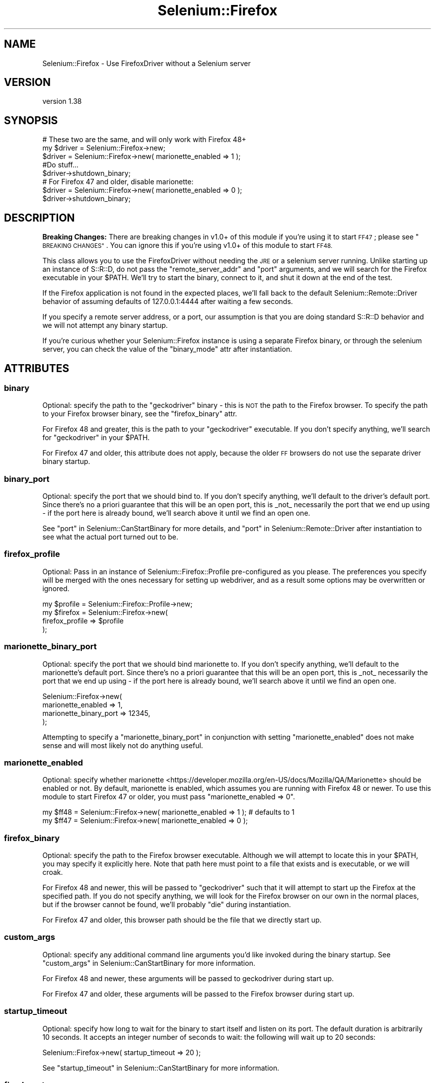 .\" Automatically generated by Pod::Man 4.14 (Pod::Simple 3.41)
.\"
.\" Standard preamble:
.\" ========================================================================
.de Sp \" Vertical space (when we can't use .PP)
.if t .sp .5v
.if n .sp
..
.de Vb \" Begin verbatim text
.ft CW
.nf
.ne \\$1
..
.de Ve \" End verbatim text
.ft R
.fi
..
.\" Set up some character translations and predefined strings.  \*(-- will
.\" give an unbreakable dash, \*(PI will give pi, \*(L" will give a left
.\" double quote, and \*(R" will give a right double quote.  \*(C+ will
.\" give a nicer C++.  Capital omega is used to do unbreakable dashes and
.\" therefore won't be available.  \*(C` and \*(C' expand to `' in nroff,
.\" nothing in troff, for use with C<>.
.tr \(*W-
.ds C+ C\v'-.1v'\h'-1p'\s-2+\h'-1p'+\s0\v'.1v'\h'-1p'
.ie n \{\
.    ds -- \(*W-
.    ds PI pi
.    if (\n(.H=4u)&(1m=24u) .ds -- \(*W\h'-12u'\(*W\h'-12u'-\" diablo 10 pitch
.    if (\n(.H=4u)&(1m=20u) .ds -- \(*W\h'-12u'\(*W\h'-8u'-\"  diablo 12 pitch
.    ds L" ""
.    ds R" ""
.    ds C` ""
.    ds C' ""
'br\}
.el\{\
.    ds -- \|\(em\|
.    ds PI \(*p
.    ds L" ``
.    ds R" ''
.    ds C`
.    ds C'
'br\}
.\"
.\" Escape single quotes in literal strings from groff's Unicode transform.
.ie \n(.g .ds Aq \(aq
.el       .ds Aq '
.\"
.\" If the F register is >0, we'll generate index entries on stderr for
.\" titles (.TH), headers (.SH), subsections (.SS), items (.Ip), and index
.\" entries marked with X<> in POD.  Of course, you'll have to process the
.\" output yourself in some meaningful fashion.
.\"
.\" Avoid warning from groff about undefined register 'F'.
.de IX
..
.nr rF 0
.if \n(.g .if rF .nr rF 1
.if (\n(rF:(\n(.g==0)) \{\
.    if \nF \{\
.        de IX
.        tm Index:\\$1\t\\n%\t"\\$2"
..
.        if !\nF==2 \{\
.            nr % 0
.            nr F 2
.        \}
.    \}
.\}
.rr rF
.\" ========================================================================
.\"
.IX Title "Selenium::Firefox 3"
.TH Selenium::Firefox 3 "2020-10-19" "perl v5.32.0" "User Contributed Perl Documentation"
.\" For nroff, turn off justification.  Always turn off hyphenation; it makes
.\" way too many mistakes in technical documents.
.if n .ad l
.nh
.SH "NAME"
Selenium::Firefox \- Use FirefoxDriver without a Selenium server
.SH "VERSION"
.IX Header "VERSION"
version 1.38
.SH "SYNOPSIS"
.IX Header "SYNOPSIS"
.Vb 3
\&    # These two are the same, and will only work with Firefox 48+
\&    my $driver = Selenium::Firefox\->new;
\&    $driver = Selenium::Firefox\->new( marionette_enabled => 1 );
\&
\&    #Do stuff...
\&
\&    $driver\->shutdown_binary;
\&
\&    # For Firefox 47 and older, disable marionette:
\&    $driver = Selenium::Firefox\->new( marionette_enabled => 0 );
\&    $driver\->shutdown_binary;
.Ve
.SH "DESCRIPTION"
.IX Header "DESCRIPTION"
\&\fBBreaking Changes:\fR There are breaking changes in v1.0+ of this
module if you're using it to start \s-1FF47\s0; please see \*(L"\s-1BREAKING
CHANGES\*(R"\s0. You can ignore this if you're using v1.0+ of this module to
start \s-1FF48.\s0
.PP
This class allows you to use the FirefoxDriver without needing the \s-1JRE\s0
or a selenium server running. Unlike starting up an instance of
S::R::D, do not pass the \f(CW\*(C`remote_server_addr\*(C'\fR and \f(CW\*(C`port\*(C'\fR arguments,
and we will search for the Firefox executable in your \f(CW$PATH\fR. We'll
try to start the binary, connect to it, and shut it down at the end of
the test.
.PP
If the Firefox application is not found in the expected places, we'll
fall back to the default Selenium::Remote::Driver behavior of
assuming defaults of 127.0.0.1:4444 after waiting a few seconds.
.PP
If you specify a remote server address, or a port, our assumption is
that you are doing standard S::R::D behavior and we will not attempt
any binary startup.
.PP
If you're curious whether your Selenium::Firefox instance is using a
separate Firefox binary, or through the selenium server, you can check
the value of the \f(CW\*(C`binary_mode\*(C'\fR attr after instantiation.
.SH "ATTRIBUTES"
.IX Header "ATTRIBUTES"
.SS "binary"
.IX Subsection "binary"
Optional: specify the path to the \f(CW\*(C`geckodriver\*(C'\fR binary \- this is \s-1NOT\s0
the path to the Firefox browser. To specify the path to your Firefox
browser binary, see the \*(L"firefox_binary\*(R" attr.
.PP
For Firefox 48 and greater, this is the path to your \f(CW\*(C`geckodriver\*(C'\fR
executable. If you don't specify anything, we'll search for
\&\f(CW\*(C`geckodriver\*(C'\fR in your \f(CW$PATH\fR.
.PP
For Firefox 47 and older, this attribute does not apply, because the
older \s-1FF\s0 browsers do not use the separate driver binary startup.
.SS "binary_port"
.IX Subsection "binary_port"
Optional: specify the port that we should bind to. If you don't
specify anything, we'll default to the driver's default port. Since
there's no a priori guarantee that this will be an open port, this is
_not_ necessarily the port that we end up using \- if the port here is
already bound, we'll search above it until we find an open one.
.PP
See \*(L"port\*(R" in Selenium::CanStartBinary for more details, and
\&\*(L"port\*(R" in Selenium::Remote::Driver after instantiation to see what the
actual port turned out to be.
.SS "firefox_profile"
.IX Subsection "firefox_profile"
Optional: Pass in an instance of Selenium::Firefox::Profile
pre-configured as you please. The preferences you specify will be
merged with the ones necessary for setting up webdriver, and as a
result some options may be overwritten or ignored.
.PP
.Vb 4
\&    my $profile = Selenium::Firefox::Profile\->new;
\&    my $firefox = Selenium::Firefox\->new(
\&        firefox_profile => $profile
\&    );
.Ve
.SS "marionette_binary_port"
.IX Subsection "marionette_binary_port"
Optional: specify the port that we should bind marionette to. If you don't
specify anything, we'll default to the marionette's default port. Since
there's no a priori guarantee that this will be an open port, this is
_not_ necessarily the port that we end up using \- if the port here is
already bound, we'll search above it until we find an open one.
.PP
.Vb 4
\&    Selenium::Firefox\->new(
\&        marionette_enabled     => 1,
\&        marionette_binary_port => 12345,
\&    );
.Ve
.PP
Attempting to specify a \f(CW\*(C`marionette_binary_port\*(C'\fR in conjunction with
setting \f(CW\*(C`marionette_enabled\*(C'\fR does not make sense and will most likely
not do anything useful.
.SS "marionette_enabled"
.IX Subsection "marionette_enabled"
Optional: specify whether
marionette <https://developer.mozilla.org/en-US/docs/Mozilla/QA/Marionette>
should be enabled or not. By default, marionette is enabled, which
assumes you are running with Firefox 48 or newer. To use this module to
start Firefox 47 or older, you must pass \f(CW\*(C`marionette_enabled => 0\*(C'\fR.
.PP
.Vb 2
\&    my $ff48 = Selenium::Firefox\->new( marionette_enabled => 1 ); # defaults to 1
\&    my $ff47 = Selenium::Firefox\->new( marionette_enabled => 0 );
.Ve
.SS "firefox_binary"
.IX Subsection "firefox_binary"
Optional: specify the path to the Firefox browser executable. Although
we will attempt to locate this in your \f(CW$PATH\fR, you may specify it
explicitly here. Note that path here must point to a file that exists
and is executable, or we will croak.
.PP
For Firefox 48 and newer, this will be passed to \f(CW\*(C`geckodriver\*(C'\fR such
that it will attempt to start up the Firefox at the specified path. If
you do not specify anything, we will look for the Firefox browser on
our own in the normal places, but if the browser cannot be found,
we'll probably \f(CW\*(C`die\*(C'\fR during instantiation.
.PP
For Firefox 47 and older, this browser path should be the file that we
directly start up.
.SS "custom_args"
.IX Subsection "custom_args"
Optional: specify any additional command line arguments you'd like
invoked during the binary startup. See
\&\*(L"custom_args\*(R" in Selenium::CanStartBinary for more information.
.PP
For Firefox 48 and newer, these arguments will be passed to
geckodriver during start up.
.PP
For Firefox 47 and older, these arguments will be passed to the
Firefox browser during start up.
.SS "startup_timeout"
.IX Subsection "startup_timeout"
Optional: specify how long to wait for the binary to start itself and
listen on its port. The default duration is arbitrarily 10 seconds. It
accepts an integer number of seconds to wait: the following will wait
up to 20 seconds:
.PP
.Vb 1
\&    Selenium::Firefox\->new( startup_timeout => 20 );
.Ve
.PP
See \*(L"startup_timeout\*(R" in Selenium::CanStartBinary for more information.
.SS "fixed_ports"
.IX Subsection "fixed_ports"
Optional: Throw instead of searching for additional ports; see
\&\*(L"fixed_ports\*(R" in Selenium::CanStartBinary for more info.
.SH "METHODS"
.IX Header "METHODS"
.SS "shutdown_binary"
.IX Subsection "shutdown_binary"
Call this method instead of \*(L"quit\*(R" in Selenium::Remote::Driver to ensure
that the binary executable is also closed, instead of simply closing
the browser itself. If the browser is still around, it will call
\&\f(CW\*(C`quit\*(C'\fR for you. After that, it will try to shutdown the browser
binary by making a \s-1GET\s0 to /shutdown and on Windows, it will attempt to
do a \f(CW\*(C`taskkill\*(C'\fR on the binary \s-1CMD\s0 window.
.PP
.Vb 1
\&    $self\->shutdown_binary;
.Ve
.PP
It doesn't take any arguments, and it doesn't return anything.
.PP
We do our best to call this when the \f(CW$driver\fR option goes out of
scope, but if that happens during global destruction, there's nothing
we can do.
.SH "BREAKING CHANGES"
.IX Header "BREAKING CHANGES"
In version v1.0+ and newer, the default behavior is to enable
marionette & geckodriver mode. This means that an existing script that
works with v0.2701 and Firefox v47 will require modification if you
upgrade Selenium::Firefox to v1.0+. That is,
.PP
.Vb 5
\&    # v0.2701 of Selenium::Firefox works with FF47 like such; this will not
\&    # work for FF47 after upgrade:
\&    my $fx47_old = Selenium::Firefox\->new;
\&    ...
\&    $fx47_old\->shutdown_binary;
\&
\&    # v1.0 of Selenium::Firefox works with FF47 like this
\&    my $fx47_new = Selenium::Firefox\->new( marionette_enabled => 0);
\&    ...
\&    $fx47_new\->shutdown_binary;
.Ve
.PP
We default to assuming \s-1FF48\s0 and geckodriver mode because all
forthcoming versions of the Firefox browser will be using the
geckodriver architecture, and also because that's consistent with the
rest of the driver setups, which all have separate driver binaries
apart from the browser itself. This means that:
.PP
.Vb 1
\&    # v0.2701 of Selenium::Firefox cannot start up FF48 at all
\&
\&    # v1.0+ of Selenium::Firefox works with FF48+ like this:
\&    my $fx48 = Selenium::Firefox\->new;
.Ve
.PP
As with the other drivers, Selenium::Firefox in marionette/geckodriver
mode requires a \f(CW\*(C`geckodriver\*(C'\fR executable in the path or provided
during startup, and it will also attempt to find the path to your
Firefox browser. During testing, we found that it was necessary for us
to pass the Firefox browser file path to the \f(CW\*(C`geckodriver\*(C'\fR executable
during start up, or else \f(CW\*(C`geckodriver\*(C'\fR would have trouble finding
Firefox.
.SS "get_context"
.IX Subsection "get_context"
.Vb 4
\& Description:
\&    Firefox extension: Retrieve browser\*(Aqs scope (chrome or content).
\&    Chrome is a privileged scope where you can access things like the
\&    Firefox UI itself. Content scope is where things like webpages live.
\&
\& Output:
\&    STRING \- context {CHROME|CONTENT}
\&
\& Usage:
\&    print $firefox_driver\->get_context();
.Ve
.SS "set_context"
.IX Subsection "set_context"
.Vb 4
\& Description:
\&    Firefox extension: Set browser\*(Aqs scope (chrome or content).
\&    Chrome is a privileged scope where you can access things like the
\&    Firefox UI itself. Content scope is where things like webpages live.
\&
\& Input:
\&    Required:
\&        <STRING> \- context {CHROME|CONTENT}
\&
\& Usage:
\&    $firefox_driver\->set_context( $context );
\&
\& Output:
\&    BOOLEAN \- success or failure
.Ve
.SH "SEE ALSO"
.IX Header "SEE ALSO"
Please see those modules/websites for more information related to this module.
.IP "\(bu" 4
Selenium::Remote::Driver
.SH "BUGS"
.IX Header "BUGS"
Please report any bugs or feature requests on the bugtracker website
<https://github.com/teodesian/Selenium\-Remote\-Driver/issues>
.PP
When submitting a bug or request, please include a test-file or a
patch to an existing test-file that illustrates the bug or desired
feature.
.SH "AUTHORS"
.IX Header "AUTHORS"
Current Maintainers:
.IP "\(bu" 4
Daniel Gempesaw <gempesaw@gmail.com>
.IP "\(bu" 4
Emmanuel Peroumalnaïk <peroumalnaik.emmanuel@gmail.com>
.PP
Previous maintainers:
.IP "\(bu" 4
Luke Closs <cpan@5thplane.com>
.IP "\(bu" 4
Mark Stosberg <mark@stosberg.com>
.PP
Original authors:
.IP "\(bu" 4
Aditya Ivaturi <ivaturi@gmail.com>
.SH "COPYRIGHT AND LICENSE"
.IX Header "COPYRIGHT AND LICENSE"
Copyright (c) 2010\-2011 Aditya Ivaturi, Gordon Child
.PP
Copyright (c) 2014\-2017 Daniel Gempesaw
.PP
Licensed under the Apache License, Version 2.0 (the \*(L"License\*(R");
you may not use this file except in compliance with the License.
You may obtain a copy of the License at
.PP
http://www.apache.org/licenses/LICENSE\-2.0
.PP
Unless required by applicable law or agreed to in writing, software
distributed under the License is distributed on an \*(L"\s-1AS IS\*(R" BASIS,
WITHOUT WARRANTIES OR CONDITIONS OF ANY KIND,\s0 either express or implied.
See the License for the specific language governing permissions and
limitations under the License.
